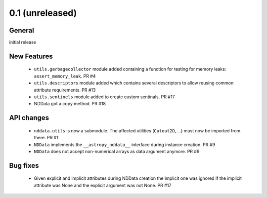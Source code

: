 0.1 (unreleased)
----------------

General
^^^^^^^

initial release


New Features
^^^^^^^^^^^^

 - ``utils.garbagecollector`` module added containing a function for testing
   for memory leaks: ``assert_memory_leak``. PR #4

 - ``utils.descriptors`` module added which contains several descriptors to
   allow reusing common attribute requirements. PR #13

 - ``utils.sentinels`` module added to create custom sentinals. PR #17

 - NDData got a copy method. PR #18


API changes
^^^^^^^^^^^

 - ``nddata.utils`` is now a submodule. The affected utilities (``Cutout2D``,
   ...) must now be imported from there. PR #1

 - ``NDData`` implements the ``__astropy_nddata__`` interface during instance
   creation. PR #9

 - ``NDData`` does not accept non-numerical arrays as data argument anymore. PR #9


Bug fixes
^^^^^^^^^

 - Given explicit and implicit attributes during NDData creation the implicit
   one was ignored if the implicit attribute was None and the explicit argument
   was not None. PR #17
